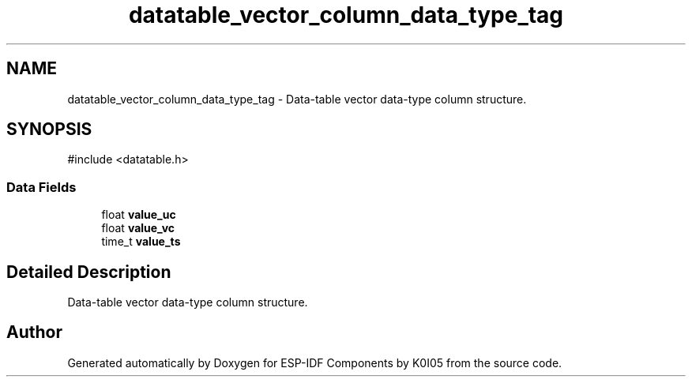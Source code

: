 .TH "datatable_vector_column_data_type_tag" 3 "ESP-IDF Components by K0I05" \" -*- nroff -*-
.ad l
.nh
.SH NAME
datatable_vector_column_data_type_tag \- Data-table vector data-type column structure\&.  

.SH SYNOPSIS
.br
.PP
.PP
\fR#include <datatable\&.h>\fP
.SS "Data Fields"

.in +1c
.ti -1c
.RI "float \fBvalue_uc\fP"
.br
.ti -1c
.RI "float \fBvalue_vc\fP"
.br
.ti -1c
.RI "time_t \fBvalue_ts\fP"
.br
.in -1c
.SH "Detailed Description"
.PP 
Data-table vector data-type column structure\&. 

.SH "Author"
.PP 
Generated automatically by Doxygen for ESP-IDF Components by K0I05 from the source code\&.
